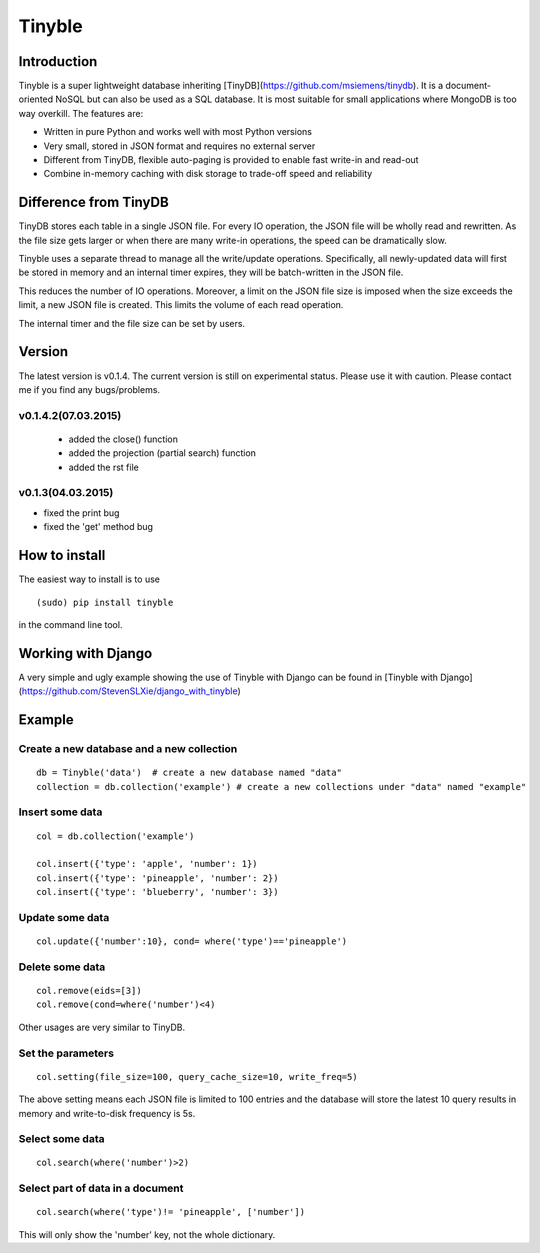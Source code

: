 Tinyble
========

Introduction
--------
Tinyble is a super lightweight database inheriting [TinyDB](https://github.com/msiemens/tinydb). It is a document-oriented NoSQL but can also be used as a SQL database. It is most suitable for small applications where MongoDB is too way overkill.
The features are:

- Written in pure Python and works well with most Python versions
- Very small, stored in JSON format and requires no external server
- Different from TinyDB, flexible auto-paging is provided to enable fast write-in and read-out
- Combine in-memory caching with disk storage to trade-off speed and reliability

Difference from TinyDB
---------
TinyDB stores each table in a single JSON file. For every IO operation, the JSON file will be wholly read and rewritten. As the file size gets larger or when there are many write-in operations, the speed can be dramatically slow.

Tinyble uses a separate thread to manage all the write/update operations. Specifically, all newly-updated data will first be stored in memory and an internal timer expires, they will be batch-written in the JSON file.

This reduces the number of IO operations. Moreover, a limit on the JSON file size is imposed when the size exceeds the limit, a new JSON file is created. This limits the volume of each read operation.

The internal timer and the file size can be set by users.


Version
--------
The latest version is v0.1.4. The current version is still on experimental status. Please use it with caution. Please contact me if you find any bugs/problems.

v0.1.4.2(07.03.2015)
^^^^^^
 - added the close() function
 - added the projection (partial search) function
 - added the rst file


v0.1.3(04.03.2015)
^^^^^
- fixed the print bug
- fixed the 'get' method bug

How to install
--------
The easiest way to install is to use
::

    (sudo) pip install tinyble


in the command line tool.

Working with Django
-------
A very simple and ugly example showing the use of Tinyble with Django can be found in [Tinyble with Django](https://github.com/StevenSLXie/django_with_tinyble)

Example
-------

Create a new database and a new collection
^^^^^

::

    db = Tinyble('data')  # create a new database named "data"
    collection = db.collection('example') # create a new collections under "data" named "example"


Insert some data
^^^^^
::

    col = db.collection('example')

    col.insert({'type': 'apple', 'number': 1})
    col.insert({'type': 'pineapple', 'number': 2})
    col.insert({'type': 'blueberry', 'number': 3})

Update some data
^^^^^
::

    col.update({'number':10}, cond= where('type')=='pineapple')



Delete some data
^^^^^
::

    col.remove(eids=[3])
    col.remove(cond=where('number')<4)


Other usages are very similar to TinyDB.


Set the parameters
^^^^^
::

    col.setting(file_size=100, query_cache_size=10, write_freq=5)


The above setting means each JSON file is limited to 100 entries and the database will store the latest 10 query results in memory and write-to-disk frequency is 5s.


Select some data
^^^^^^
::

    col.search(where('number')>2)

Select part of data in a document
^^^^^^^
::

    col.search(where('type')!= 'pineapple', ['number'])

This will only show the 'number' key, not the whole dictionary.